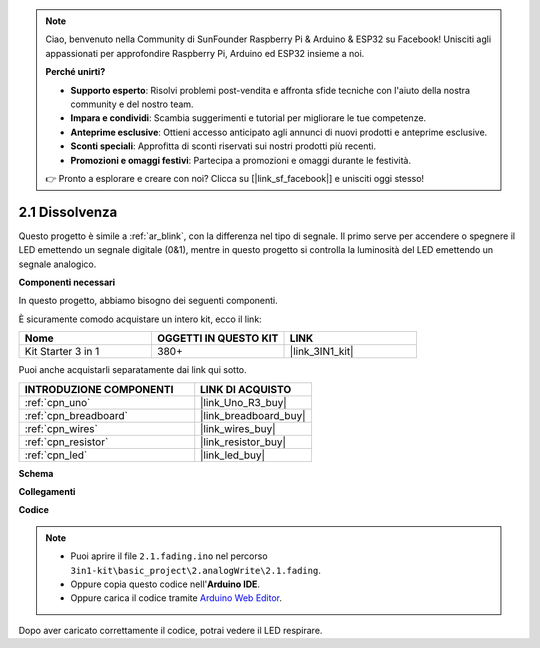 .. note::

    Ciao, benvenuto nella Community di SunFounder Raspberry Pi & Arduino & ESP32 su Facebook! Unisciti agli appassionati per approfondire Raspberry Pi, Arduino ed ESP32 insieme a noi.

    **Perché unirti?**

    - **Supporto esperto**: Risolvi problemi post-vendita e affronta sfide tecniche con l'aiuto della nostra community e del nostro team.
    - **Impara e condividi**: Scambia suggerimenti e tutorial per migliorare le tue competenze.
    - **Anteprime esclusive**: Ottieni accesso anticipato agli annunci di nuovi prodotti e anteprime esclusive.
    - **Sconti speciali**: Approfitta di sconti riservati sui nostri prodotti più recenti.
    - **Promozioni e omaggi festivi**: Partecipa a promozioni e omaggi durante le festività.

    👉 Pronto a esplorare e creare con noi? Clicca su [|link_sf_facebook|] e unisciti oggi stesso!

.. _ar_fading:

2.1 Dissolvenza
===================

Questo progetto è simile a :ref:`ar_blink`, con la differenza nel tipo di segnale.
Il primo serve per accendere o spegnere il LED emettendo un segnale digitale (0&1), mentre in questo progetto si controlla la luminosità del LED emettendo un segnale analogico.

**Componenti necessari**

In questo progetto, abbiamo bisogno dei seguenti componenti.

È sicuramente comodo acquistare un intero kit, ecco il link:

.. list-table::
    :widths: 20 20 20
    :header-rows: 1

    *   - Nome	
        - OGGETTI IN QUESTO KIT
        - LINK
    *   - Kit Starter 3 in 1
        - 380+
        - |link_3IN1_kit|

Puoi anche acquistarli separatamente dai link qui sotto.

.. list-table::
    :widths: 30 20
    :header-rows: 1

    *   - INTRODUZIONE COMPONENTI
        - LINK DI ACQUISTO

    *   - :ref:`cpn_uno`
        - |link_Uno_R3_buy|
    *   - :ref:`cpn_breadboard`
        - |link_breadboard_buy|
    *   - :ref:`cpn_wires`
        - |link_wires_buy|
    *   - :ref:`cpn_resistor`
        - |link_resistor_buy|
    *   - :ref:`cpn_led`
        - |link_led_buy|

**Schema**

.. image:: img/circuit_1.1_led.png

**Collegamenti**

.. image:: img/wiring_led.png
    :width: 500
    :align: center

**Codice**

.. note::

   * Puoi aprire il file ``2.1.fading.ino`` nel percorso ``3in1-kit\basic_project\2.analogWrite\2.1.fading``. 
   * Oppure copia questo codice nell'**Arduino IDE**.
   
   * Oppure carica il codice tramite `Arduino Web Editor <https://docs.arduino.cc/cloud/web-editor/tutorials/getting-started/getting-started-web-editor>`_.



.. raw:: html
    
    <iframe src=https://create.arduino.cc/editor/sunfounder01/8a7e52a4-fcb3-4c3b-98ff-f3f657822d72/preview?embed style="height:510px;width:100%;margin:10px 0" frameborder=0></iframe>
    
Dopo aver caricato correttamente il codice, potrai vedere il LED respirare.
